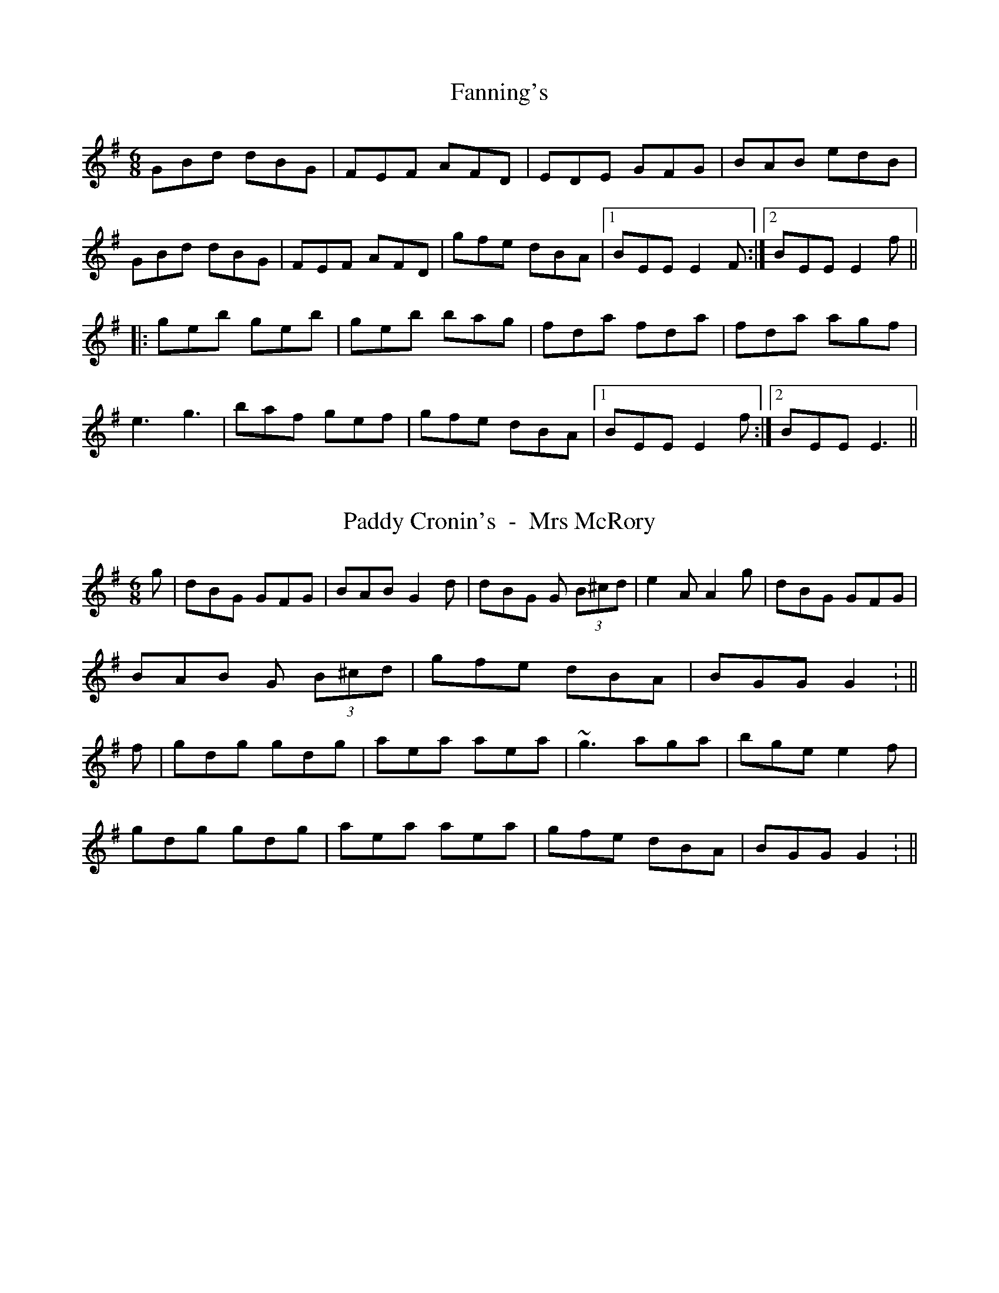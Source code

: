 X: 1
T: Fanning's
R: jig
M: 6/8
L: 1/8
Z: Contributed 2016-04-07 08:29:24 by Jim jsofgrant@gmail.com
K: Emin
GBd dBG |FEF AFD |EDE GFG |BAB edB |
GBd dBG |FEF AFD |gfe dBA |[1BEE E2 F :|[2BEE E2 f||
|:geb geb |geb bag |fda fda |fda agf |
e3 g3 |baf gef |gfe dBA |[1BEE E2 f :|[2BEE E3 ||

X: 1
T: Paddy Cronin's  -  Mrs McRory
R: jig
M: 6/8
L: 1/8
K: Gmaj
g|dBG GFG  | BAB G2 d | dBG G (3B^cd | e2 A A2 g| dBG GFG |
BAB G (3B^cd | gfe dBA | BGG G2 : ||
f| gdg gdg | aea aea | ~g3 aga | bge e2 f |
gdg gdg | aea aea | gfe dBA | BGG G2 : ||

